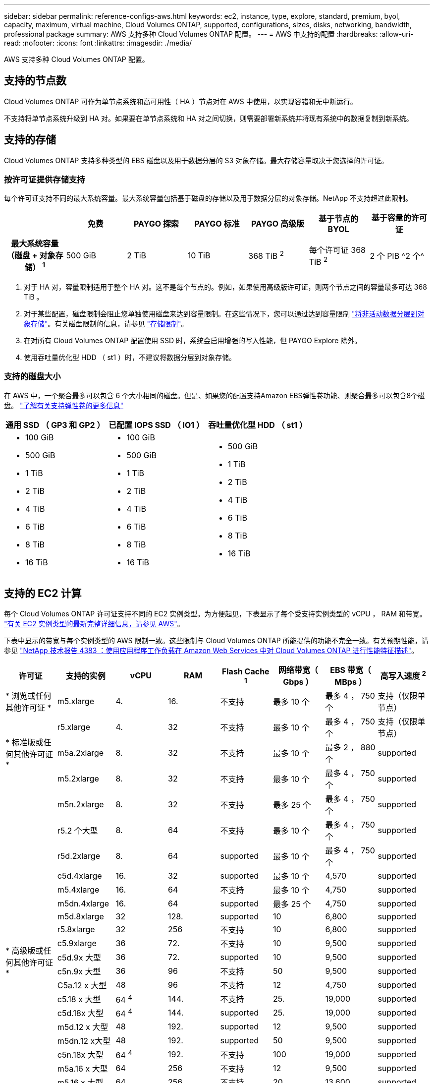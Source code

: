 ---
sidebar: sidebar 
permalink: reference-configs-aws.html 
keywords: ec2, instance, type, explore, standard, premium, byol, capacity, maximum, virtual machine, Cloud Volumes ONTAP, supported, configurations, sizes, disks, networking, bandwidth, professional package 
summary: AWS 支持多种 Cloud Volumes ONTAP 配置。 
---
= AWS 中支持的配置
:hardbreaks:
:allow-uri-read: 
:nofooter: 
:icons: font
:linkattrs: 
:imagesdir: ./media/


[role="lead"]
AWS 支持多种 Cloud Volumes ONTAP 配置。



== 支持的节点数

Cloud Volumes ONTAP 可作为单节点系统和高可用性（ HA ）节点对在 AWS 中使用，以实现容错和无中断运行。

不支持将单节点系统升级到 HA 对。如果要在单节点系统和 HA 对之间切换，则需要部署新系统并将现有系统中的数据复制到新系统。



== 支持的存储

Cloud Volumes ONTAP 支持多种类型的 EBS 磁盘以及用于数据分层的 S3 对象存储。最大存储容量取决于您选择的许可证。



=== 按许可证提供存储支持

每个许可证支持不同的最大系统容量。最大系统容量包括基于磁盘的存储以及用于数据分层的对象存储。NetApp 不支持超过此限制。

[cols="h,d,d,d,d,d,d"]
|===
|  | 免费 | PAYGO 探索 | PAYGO 标准 | PAYGO 高级版 | 基于节点的 BYOL | 基于容量的许可证 


| 最大系统容量（磁盘 + 对象存储） ^1^ | 500 GiB | 2 TiB | 10 TiB | 368 TiB ^2^ | 每个许可证 368 TiB ^2^ | 2 个 PIB ^2 个^ 


| 支持的磁盘类型  a| 
* 通用 SSD （ GP3 和 GP2 ） ^3^
* 已配置 IOPS SSD （ IO1 ） ^3^
* 吞吐量优化型 HDD （ st1 ） ^4^




| 将冷数据分层到 S3 | supported | 不支持 4+| supported 
|===
. 对于 HA 对，容量限制适用于整个 HA 对。这不是每个节点的。例如，如果使用高级版许可证，则两个节点之间的容量最多可达 368 TiB 。
. 对于某些配置，磁盘限制会阻止您单独使用磁盘来达到容量限制。在这些情况下，您可以通过达到容量限制 https://docs.netapp.com/us-en/bluexp-cloud-volumes-ontap/concept-data-tiering.html["将非活动数据分层到对象存储"^]。有关磁盘限制的信息，请参见 link:reference-limits-aws.html["存储限制"]。
. 在对所有 Cloud Volumes ONTAP 配置使用 SSD 时，系统会启用增强的写入性能，但 PAYGO Explore 除外。
. 使用吞吐量优化型 HDD （ st1 ）时，不建议将数据分层到对象存储。




=== 支持的磁盘大小

在 AWS 中，一个聚合最多可以包含 6 个大小相同的磁盘。但是、如果您的配置支持Amazon EBS弹性卷功能、则聚合最多可以包含8个磁盘。 https://docs.netapp.com/us-en/bluexp-cloud-volumes-ontap/concept-aws-elastic-volumes.html["了解有关支持弹性卷的更多信息"^]

[cols="3*"]
|===
| 通用 SSD （ GP3 和 GP2 ） | 已配置 IOPS SSD （ IO1 ） | 吞吐量优化型 HDD （ st1 ） 


 a| 
* 100 GiB
* 500 GiB
* 1 TiB
* 2 TiB
* 4 TiB
* 6 TiB
* 8 TiB
* 16 TiB

 a| 
* 100 GiB
* 500 GiB
* 1 TiB
* 2 TiB
* 4 TiB
* 6 TiB
* 8 TiB
* 16 TiB

 a| 
* 500 GiB
* 1 TiB
* 2 TiB
* 4 TiB
* 6 TiB
* 8 TiB
* 16 TiB


|===


== 支持的 EC2 计算

每个 Cloud Volumes ONTAP 许可证支持不同的 EC2 实例类型。为方便起见，下表显示了每个受支持实例类型的 vCPU ， RAM 和带宽。 https://aws.amazon.com/ec2/instance-types/["有关 EC2 实例类型的最新完整详细信息，请参见 AWS"^]。

下表中显示的带宽与每个实例类型的 AWS 限制一致。这些限制与 Cloud Volumes ONTAP 所能提供的功能不完全一致。有关预期性能，请参见 https://www.netapp.com/us/media/tr-4383.pdf["NetApp 技术报告 4383 ：使用应用程序工作负载在 Amazon Web Services 中对 Cloud Volumes ONTAP 进行性能特征描述"^]。

[cols="8*"]
|===
| 许可证 | 支持的实例 | vCPU | RAM | Flash Cache ^1^ | 网络带宽（ Gbps ） | EBS 带宽（ MBps ） | 高写入速度 ^2^ 


| * 浏览或任何其他许可证 * | m5.xlarge | 4. | 16. | 不支持 | 最多 10 个 | 最多 4 ， 750 个 | 支持（仅限单节点） 


.3+| * 标准版或任何其他许可证 * | r5.xlarge | 4. | 32 | 不支持 | 最多 10 个 | 最多 4 ， 750 个 | 支持（仅限单节点） 


| m5a.2xlarge | 8. | 32 | 不支持 | 最多 10 个 | 最多 2 ， 880 个 | supported 


| m5.2xlarge | 8. | 32 | 不支持 | 最多 10 个 | 最多 4 ， 750 个 | supported 


.22+| * 高级版或任何其他许可证 * | m5n.2xlarge | 8. | 32 | 不支持 | 最多 25 个 | 最多 4 ， 750 个 | supported 


| r5.2 个大型 | 8. | 64 | 不支持 | 最多 10 个 | 最多 4 ， 750 个 | supported 


| r5d.2xlarge | 8. | 64 | supported | 最多 10 个 | 最多 4 ， 750 个 | supported 


| c5d.4xlarge | 16. | 32 | supported | 最多 10 个 | 4,570 | supported 


| m5.4xlarge | 16. | 64 | 不支持 | 最多 10 个 | 4,750 | supported 


| m5dn.4xlarge | 16. | 64 | supported | 最多 25 个 | 4,750 | supported 


| m5d.8xlarge | 32 | 128. | supported | 10 | 6,800 | supported 


| r5.8xlarge | 32 | 256 | 不支持 | 10 | 6,800 | supported 


| c5.9xlarge | 36 | 72. | 不支持 | 10 | 9,500 | supported 


| c5d.9x 大型 | 36 | 72. | supported | 10 | 9,500 | supported 


| c5n.9x 大型 | 36 | 96 | 不支持 | 50 | 9,500 | supported 


| C5a.12 x 大型 | 48 | 96 | 不支持 | 12 | 4,750 | supported 


| c5.18 x 大型 | 64 ^4^ | 144. | 不支持 | 25. | 19,000 | supported 


| c5d.18x 大型 | 64 ^4^ | 144. | supported | 25. | 19,000 | supported 


| m5d.12 x 大型 | 48 | 192. | supported | 12 | 9,500 | supported 


| m5dn.12 x大型 | 48 | 192. | supported | 50 | 9,500 | supported 


| c5n.18x 大型 | 64 ^4^ | 192. | 不支持 | 100 | 19,000 | supported 


| m5a.16 x 大型 | 64 | 256 | 不支持 | 12 | 9,500 | supported 


| m5.16 x 大型 | 64 | 256 | 不支持 | 20 | 13,600 | supported 


| r5.12 x 大型 ^3^ | 48 | 384 | 不支持 | 10 | 9,500 | supported 


| m5dn.24xlarge | 64 ^4^ | 384 | supported | 100 | 19,000 | supported 


| m6id.32xlarge | 64 ^4^ | 512 | supported | 50 | 40,000 | supported 
|===
. 某些实例类型包括本地 NVMe 存储， Cloud Volumes ONTAP 将其用作 _Flash Cache_ 。Flash Cache 通过实时智能缓存最近读取的用户数据和 NetApp 元数据来加快数据访问速度。它适用于随机读取密集型工作负载，包括数据库，电子邮件和文件服务。必须在所有卷上禁用数据压缩，才能利用 Flash Cache 性能改进功能。 https://docs.netapp.com/us-en/bluexp-cloud-volumes-ontap/concept-flash-cache.html["了解有关 Flash Cache 的更多信息"^]。
. 在使用 HA 对时， Cloud Volumes ONTAP 支持对大多数实例类型使用高写入速度。使用单节点系统时，所有实例类型均支持高写入速度。 https://docs.netapp.com/us-en/bluexp-cloud-volumes-ontap/concept-write-speed.html["了解有关选择写入速度的更多信息"^]。
. r5.12 个大型实例类型具有已知的可支持性限制。如果节点因崩溃而意外重新启动，则系统可能无法收集用于对问题进行故障排除的核心文件，并对问题进行根发生原因处理。客户接受风险和有限支持条款，如果发生这种情况，则承担所有支持责任。此限制会影响新部署的 HA 对和从 9.8 升级的 HA 对。此限制不会影响新部署的单节点系统。
. 虽然这些EC2实例类型支持64个以上的vCPU、但Cloud Volumes ONTAP 仅支持多达64个vCPU。
. 选择 EC2 实例类型时，您可以指定它是共享实例还是专用实例。
. Cloud Volumes ONTAP 可以在预留或按需 EC2 实例上运行。不支持使用其他实例类型的解决方案。




== 支持的区域

有关 AWS 区域支持，请参见 https://cloud.netapp.com/cloud-volumes-global-regions["Cloud Volumes 全球地区"^]。
